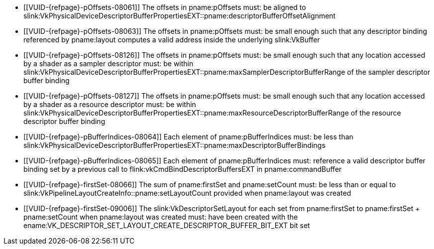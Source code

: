 // Copyright 2020-2023 The Khronos Group Inc.
//
// SPDX-License-Identifier: CC-BY-4.0

// Common Valid Usage
// Common to vkCmdSetDescriptorBufferOffsets* commands
  * [[VUID-{refpage}-pOffsets-08061]]
    The offsets in pname:pOffsets must: be aligned to
    slink:VkPhysicalDeviceDescriptorBufferPropertiesEXT::pname:descriptorBufferOffsetAlignment
  * [[VUID-{refpage}-pOffsets-08063]]
    The offsets in pname:pOffsets must: be small enough such that any
    descriptor binding referenced by pname:layout
ifdef::VK_VERSION_1_2,VK_EXT_descriptor_indexing[]
    without the ename:VK_DESCRIPTOR_BINDING_VARIABLE_DESCRIPTOR_COUNT_BIT
    flag
endif::VK_VERSION_1_2,VK_EXT_descriptor_indexing[]
    computes a valid address inside the underlying slink:VkBuffer
  * [[VUID-{refpage}-pOffsets-08126]]
    The offsets in pname:pOffsets must: be small enough such that any
    location accessed by a shader as a sampler descriptor must: be within
    slink:VkPhysicalDeviceDescriptorBufferPropertiesEXT::pname:maxSamplerDescriptorBufferRange
    of the sampler descriptor buffer binding
  * [[VUID-{refpage}-pOffsets-08127]]
    The offsets in pname:pOffsets must: be small enough such that any
    location accessed by a shader as a resource descriptor must: be within
    slink:VkPhysicalDeviceDescriptorBufferPropertiesEXT::pname:maxResourceDescriptorBufferRange
    of the resource descriptor buffer binding
  * [[VUID-{refpage}-pBufferIndices-08064]]
    Each element of pname:pBufferIndices must: be less than
    slink:VkPhysicalDeviceDescriptorBufferPropertiesEXT::pname:maxDescriptorBufferBindings
  * [[VUID-{refpage}-pBufferIndices-08065]]
    Each element of pname:pBufferIndices must: reference a valid descriptor
    buffer binding set by a previous call to
    flink:vkCmdBindDescriptorBuffersEXT in pname:commandBuffer
  * [[VUID-{refpage}-firstSet-08066]]
    The sum of pname:firstSet and pname:setCount must: be less than or equal
    to slink:VkPipelineLayoutCreateInfo::pname:setLayoutCount provided when
    pname:layout was created
  * [[VUID-{refpage}-firstSet-09006]]
    The slink:VkDescriptorSetLayout for each set from pname:firstSet to
    [eq]#pname:firstSet {plus} pname:setCount# when pname:layout was created
    must: have been created with the
    ename:VK_DESCRIPTOR_SET_LAYOUT_CREATE_DESCRIPTOR_BUFFER_BIT_EXT bit set
// Common Valid Usage
